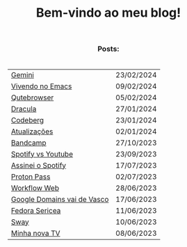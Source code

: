 
#+TITLE: Bem-vindo ao meu blog!
#+OPTIONS: toc:nil num:nil html-postamble:nil

#+HTML_HEAD: <link rel="stylesheet" href="./src/styles.css">
#+HTML_HEAD:<style> 
#+HTML_HEAD: table{margin: auto; padding: 20px;}
#+HTML_HEAD: h1,h2,h3{text-align: center; !important}
#+HTML_HEAD: tbody{background-color: var(--bg); !important}
#+HTML_HEAD:</style>


*** Posts:

| [[./posts/gemini.html][Gemini]]                      | 23/02/2024 |
| [[./posts/vivendo-no-emacs.html][Vivendo no Emacs]]            | 09/02/2024 |
| [[./posts/qutebrowser.html][Qutebrowser]]                 | 05/02/2024 |
| [[./posts/dracula.html][Dracula]]                     | 27/01/2024 |
| [[./posts/codeberg.html][Codeberg]]                    | 23/01/2024 |
| [[./posts/atualizações.html][Atualizações]]                | 02/01/2024 |
| [[./posts/bandcamp.html][Bandcamp]]                    | 27/10/2023 |
| [[./posts/spotify-vs-youtube.html][Spotify vs Youtube]]          | 23/09/2023 |
| [[./posts/assinei-o-spotify.html][Assinei o Spotify]]           | 17/07/2023 |
| [[./posts/proton-pass.html][Proton Pass]]                 | 02/07/2023 |
| [[./posts/workflow-web.html][Workflow Web]]                | 28/06/2023 |
| [[./posts/google-domains.html][Google Domains vai de Vasco]] | 17/06/2023 |
| [[./posts/fedora-sericea.html][Fedora Sericea]]              | 11/06/2023 |
| [[./posts/sway.html][Sway]]                        | 10/06/2023 |
| [[./posts/minha-tv.html][Minha nova TV]]               | 08/06/2023 |

